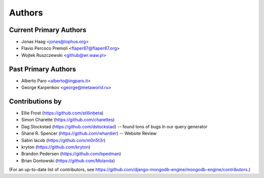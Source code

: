 Authors
=======

Current Primary Authors
-----------------------
* Jonas Haag <jonas@lophus.org>
* Flavio Percoco Premoli <flaper87@flaper87.org>
* Wojtek Ruszczewski <github@wr.waw.pl>

Past Primary Authors
--------------------
* Alberto Paro <alberto@ingparo.it>
* George Karpenkov <george@metaworld.ru>

Contributions by
----------------
* Ellie Frost (https://github.com/stillinbeta)
* Simon Charette (https://github.com/charettes)
* Dag Stockstad (https://github.com/dstockstad) -- found tons of bugs in our query generator
* Shane R. Spencer (https://github.com/whardier) -- Website Review
* Sabin Iacob (https://github.com/m0n5t3r)
* kryton (https://github.com/kryton)
* Brandon Pedersen (https://github.com/bpedman)
* Brian Gontowski (https://github.com/Molanda)

(For an up-to-date list of contributors, see
https://github.com/django-mongodb-engine/mongodb-engine/contributors.)
